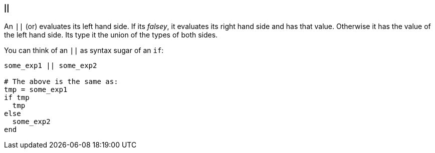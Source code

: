 ==== ||

An `||` (or) evaluates its left hand side. If its _falsey_, it evaluates its right hand side
and has that value. Otherwise it has the value of the left hand side.
Its type it the union of the types of both sides.

You can think of an `||` as syntax sugar of an `if`:

[source,ruby]
-------------
some_exp1 || some_exp2

# The above is the same as:
tmp = some_exp1
if tmp
  tmp
else
  some_exp2
end
-------------
